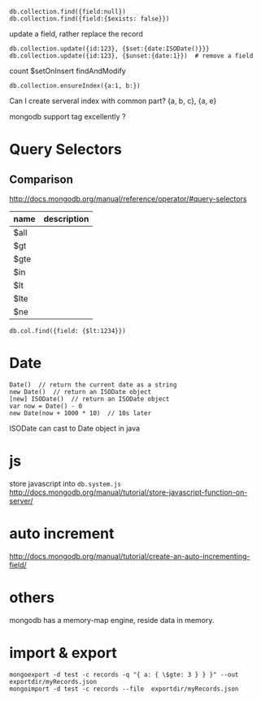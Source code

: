 : db.collection.find({field:null})
: db.collection.find({field:{$exists: false}})
update a field, rather replace the record
: db.collection.update({id:123}, {$set:{date:ISODate()}}}
: db.collection.update({id:123}, {$unset:{date:1}})  # remove a field
count
$setOnInsert
findAndModify

: db.collection.ensureIndex({a:1, b:})
Can I create serveral index with common part?
{a, b, c}, {a, e}


mongodb support tag excellently ?


* Query Selectors
** Comparison
   http://docs.mongodb.org/manual/reference/operator/#query-selectors
   | name | description |
   |------+-------------|
   | $all |             |
   | $gt  |             |
   | $gte |             |
   | $in  |             |
   | $lt  |             |
   | $lte |             |
   | $ne  |             |
   
   : db.col.find({field: {$lt:1234}})

* Date
  : Date()  // return the current date as a string
  : new Date()  // return an ISODate object
  : [new] ISODate()  // return an ISODate object
  : var now = Date() - 0
  : new Date(now + 1000 * 10)  // 10s later

  ISODate can cast to Date object in java
  
* js
  store javascript into =db.system.js=
  http://docs.mongodb.org/manual/tutorial/store-javascript-function-on-server/
* auto increment
  http://docs.mongodb.org/manual/tutorial/create-an-auto-incrementing-field/

* others
  mongodb has a memory-map engine, reside data in memory.
* import & export
  : mongoexport -d test -c records -q "{ a: { \$gte: 3 } } }" --out exportdir/myRecords.json
  : mongoimport -d test -c records --file  exportdir/myRecords.json
